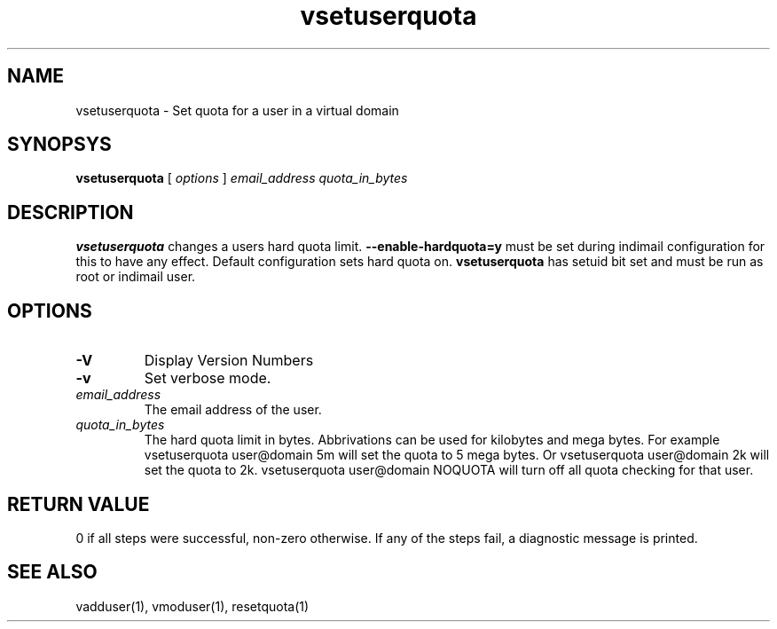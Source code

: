 .LL 8i
.TH vsetuserquota 1
.SH NAME
vsetuserquota \- Set quota for a user in a virtual domain

.SH SYNOPSYS
.B vsetuserquota
[
.I options
]
.I email_address
.I quota_in_bytes

.SH DESCRIPTION
\fBvsetuserquota\fR changes a users hard quota limit. \fB--enable-hardquota=y\fR must be set
during  indimail configuration for this to have any effect. Default configuration sets
hard quota on. \fBvsetuserquota\fR has setuid bit set and must be run as root or indimail user.

.SH OPTIONS
.TP
\fB\-V\fR
Display Version Numbers
.TP
\fB\-v\fR
Set verbose mode.
.TP
\fIemail_address\fR
The email address of the user. 
.TP
\fIquota_in_bytes\fR
The hard quota limit in bytes. Abbrivations can be used for kilobytes and mega bytes. For example vsetuserquota user@domain 5m will set the quota to 5 mega bytes. Or vsetuserquota user@domain 2k will set the quota to 2k. 
vsetuserquota user@domain NOQUOTA will turn off all quota checking for that user. 

.SH RETURN VALUE
0 if all steps were successful, non-zero otherwise. If any of the steps fail, a diagnostic message is printed.

.SH "SEE ALSO"

vadduser(1), vmoduser(1), resetquota(1)
